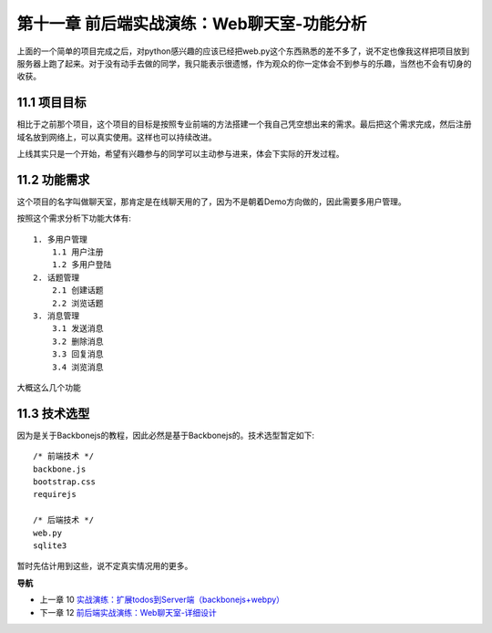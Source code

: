 第十一章 前后端实战演练：Web聊天室-功能分析
=======================================================================

上面的一个简单的项目完成之后，对python感兴趣的应该已经把web.py这个东西熟悉的差不多了，说不定也像我这样把项目放到服务器上跑了起来。对于没有动手去做的同学，我只能表示很遗憾，作为观众的你一定体会不到参与的乐趣，当然也不会有切身的收获。

11.1 项目目标
---------------------------
相比于之前那个项目，这个项目的目标是按照专业前端的方法搭建一个我自己凭空想出来的需求。最后把这个需求完成，然后注册域名放到网络上，可以真实使用。这样也可以持续改进。

上线其实只是一个开始，希望有兴趣参与的同学可以主动参与进来，体会下实际的开发过程。

11.2 功能需求
---------------------------
这个项目的名字叫做聊天室，那肯定是在线聊天用的了，因为不是朝着Demo方向做的，因此需要多用户管理。

按照这个需求分析下功能大体有::

    1. 多用户管理
        1.1 用户注册
        1.2 多用户登陆
    2. 话题管理
        2.1 创建话题
        2.2 浏览话题
    3. 消息管理
        3.1 发送消息
        3.2 删除消息
        3.3 回复消息
        3.4 浏览消息

大概这么几个功能

11.3 技术选型
--------------------------
因为是关于Backbonejs的教程，因此必然是基于Backbonejs的。技术选型暂定如下::

    /* 前端技术 */
    backbone.js
    bootstrap.css
    requirejs

    /* 后端技术 */
    web.py
    sqlite3

暂时先估计用到这些，说不定真实情况用的更多。

**导航**

* 上一章 10  `实战演练：扩展todos到Server端（backbonejs+webpy） <10-expand-todos-with-server.rst>`_
* 下一章 12 `前后端实战演练：Web聊天室-详细设计 <12-web-chatroom-base-on-backbonejs-2.rst>`_
